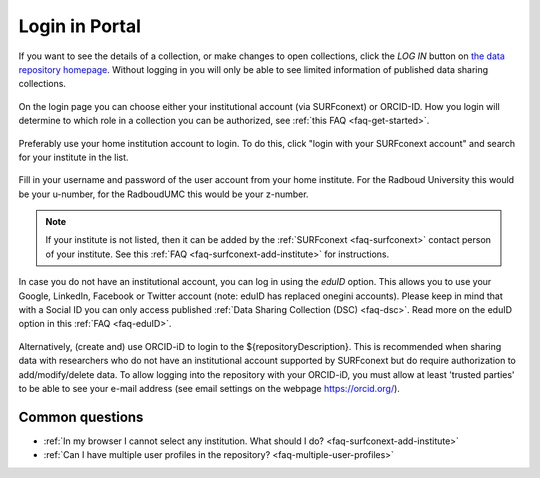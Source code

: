 .. _login-portal:

Login in Portal
===============

If you want to see the details of a collection, or make changes to open collections, click the *LOG IN* button on `the data repository homepage <${repositoryUrl}>`_. Without logging in you will only be able to see limited information of published data sharing collections.

.. figure:: images/homepage_login.png
   :class: with-border

On the login page you can choose either your institutional account (via SURFconext) or ORCID-ID. How you login will determine to which role in a collection you can be authorized, see :ref:`this FAQ <faq-get-started>`.

.. figure:: images/RDR_login_main.png
   :class: with-shadow

Preferably use your home institution account to login. To do this, click "login with your SURFconext account" and search for your institute in the list.

.. figure:: images/login_Surfconext.png

Fill in your username and password of the user account from your home institute. For the Radboud University this would be your u-number, for the RadboudUMC this would be your z-number.

.. figure:: images/login_Surfconext_credentials.png

.. note::

    If your institute is not listed, then it can be added by the :ref:`SURFconext <faq-surfconext>` contact person of your institute. See this :ref:`FAQ <faq-surfconext-add-institute>` for instructions.

In case you do not have an institutional account, you can log in using the *eduID* option. This allows you to use your Google, LinkedIn, Facebook or Twitter account (note: eduID has replaced onegini accounts). Please keep in mind that with a Social ID you can only access published :ref:`Data Sharing Collection (DSC) <faq-dsc>`. Read more on the eduID option in this :ref:`FAQ <faq-eduID>`.

.. figure:: images/login_EduID.png

Alternatively, (create and) use ORCID-iD to login to the ${repositoryDescription}. This is recommended when sharing data with researchers who do not have an institutional account supported by SURFconext but do require authorization to add/modify/delete data. To allow logging into the repository with your ORCID-iD, you must allow at least 'trusted parties' to be able to see your e-mail address (see email settings on the webpage https://orcid.org/).

Common questions
----------------

- :ref:`In my browser I cannot select any institution. What should I do? <faq-surfconext-add-institute>`
- :ref:`Can I have multiple user profiles in the repository? <faq-multiple-user-profiles>`
